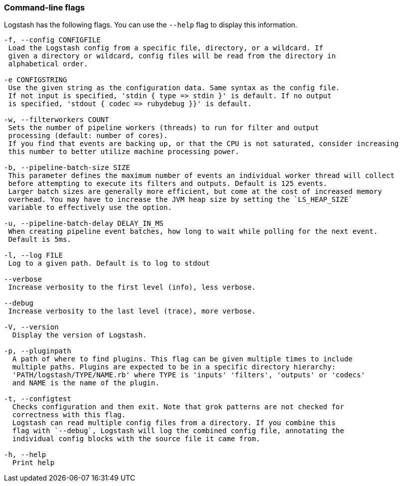 [[command-line-flags]]
=== Command-line flags

Logstash has the following flags. You can use the `--help` flag to display this information.

[source,shell]
----------------------------------
-f, --config CONFIGFILE
 Load the Logstash config from a specific file, directory, or a wildcard. If
 given a directory or wildcard, config files will be read from the directory in
 alphabetical order.

-e CONFIGSTRING
 Use the given string as the configuration data. Same syntax as the config file.
 If not input is specified, 'stdin { type => stdin }' is default. If no output
 is specified, 'stdout { codec => rubydebug }}' is default.

-w, --filterworkers COUNT
 Sets the number of pipeline workers (threads) to run for filter and output
 processing (default: number of cores).
 If you find that events are backing up, or that the CPU is not saturated, consider increasing
 this number to better utilize machine processing power.

-b, --pipeline-batch-size SIZE
 This parameter defines the maximum number of events an individual worker thread will collect
 before attempting to execute its filters and outputs. Default is 125 events.
 Larger batch sizes are generally more efficient, but come at the cost of increased memory
 overhead. You may have to increase the JVM heap size by setting the `LS_HEAP_SIZE`
 variable to effectively use the option.

-u, --pipeline-batch-delay DELAY_IN_MS
 When creating pipeline event batches, how long to wait while polling for the next event.
 Default is 5ms.

-l, --log FILE
 Log to a given path. Default is to log to stdout

--verbose
 Increase verbosity to the first level (info), less verbose.

--debug
 Increase verbosity to the last level (trace), more verbose.

-V, --version
  Display the version of Logstash.

-p, --pluginpath
  A path of where to find plugins. This flag can be given multiple times to include
  multiple paths. Plugins are expected to be in a specific directory hierarchy:
  'PATH/logstash/TYPE/NAME.rb' where TYPE is 'inputs' 'filters', 'outputs' or 'codecs'
  and NAME is the name of the plugin.

-t, --configtest
  Checks configuration and then exit. Note that grok patterns are not checked for
  correctness with this flag.
  Logstash can read multiple config files from a directory. If you combine this
  flag with `--debug`, Logstash will log the combined config file, annotating the
  individual config blocks with the source file it came from.

-h, --help
  Print help
----------------------------------
